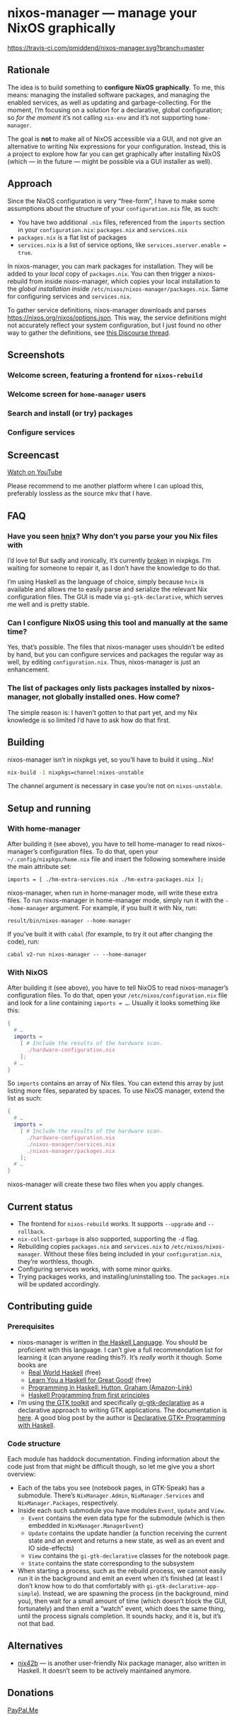 * nixos-manager — manage your NixOS graphically

[[https://www.gnu.org/licenses/gpl-3.0][https://img.shields.io/badge/License-GPLv3-blue.svg]] [[https://travis-ci.com/pmiddend/nixos-manager.svg?branch=master][https://travis-ci.com/pmiddend/nixos-manager.svg?branch=master]]

** Rationale

The idea is to build something to *configure NixOS graphically*. To me, this means: managing the installed software packages, and managing the enabled services, as well as updating and garbage-collecting. For the moment, I’m focusing on a solution for a declarative, global configuration; so /for the moment/ it’s not calling =nix-env= and it’s not supporting =home-manager=.

The goal is *not* to make all of NixOS accessible via a GUI, and not give an alternative to writing Nix expressions for your configuration. Instead, this is a project to explore how far you can get graphically after installing NixOS (which — in the future — might be possible via a GUI installer as well).

** Approach

Since the NixOS configuration is very “free-form”, I have to make some assumptions about the structure of your =configuration.nix= file, as such:

- You have two additional =.nix= files, referenced from the =imports= section in your =configuration.nix=: =packages.nix= and =services.nix=
- =packages.nix= is a flat list of packages
- =services.nix= is a list of service options, like ~services.xserver.enable = true~.

In nixos-manager, you can mark packages for installation. They will be added to your /local/ copy of =packages.nix=. You can then trigger a nixos-rebuild from inside nixos-manager, which copies your local installation to the /global installation/ inside =/etc/nixos/nixos-manager/packages.nix=. Same for configuring services and =services.nix=.

To gather service definitions, nixos-manager downloads and parses https://nixos.org/nixos/options.json. This way, the service definitions might not accurately reflect your system configuration, but I just found no other way to gather the definitions, see [[https://discourse.nixos.org/t/list-available-services-and-their-options/][this Discourse thread]].

** Screenshots
*** Welcome screen, featuring a frontend for =nixos-rebuild=

[[./screenshots/admin.png]]

*** Welcome screen for =home-manager= users

[[./screenshots/home-manager.png]]

*** Search and install (or try) packages

[[./screenshots/packages.png]]

*** Configure services

[[./screenshots/services.png]]
** Screencast

[[https://www.youtube.com/watch?v=Fa4_9ueOdpY&feature=youtu.be][Watch on YouTube]]

Please recommend to me another platform where I can upload this, preferably lossless as the source mkv that I have.

** FAQ
*** Have you seen [[https://github.com/haskell-nix/hnix][hnix]]? Why don’t you parse your you Nix files with

I’d love to! But sadly and ironically, it’s currently [[https://github.com/NixOS/nixpkgs/issues/82233][broken]] in nixpkgs. I’m waiting for someone to repair it, as I don’t have the knowledge to do that.

I’m using Haskell as the language of choice, simply because =hnix= is available and allows me to easily parse and serialize the relevant Nix configuration files. The GUI is made via =gi-gtk-declarative=, which serves me well and is pretty stable.

*** Can I configure NixOS using this tool and manually at the same time?

Yes, that’s possible. The files that nixos-manager uses shouldn’t be edited by hand, but you can configure services and packages the regular way as well, by editing =configuration.nix=. Thus, nixos-manager is just an enhancement.

*** The list of packages only lists packages installed by nixos-manager, not globally installed ones. How come?

The simple reason is: I haven’t gotten to that part yet, and my Nix knowledge is so limited I’d have to ask how do that first.

** Building

nixos-manager isn’t in nixpkgs yet, so you’ll have to build it using…Nix!

#+begin_src bash
nix-build -I nixpkgs=channel:nixos-unstable
#+end_src

The channel argument is necessary in case you’re not on =nixos-unstable=.
** Setup and running
*** With home-manager
After building it (see above), you have to tell home-manager to read nixos-manager’s configuration files. To do that, open your =~/.config/nixpkgs/home.nix= file and insert the following somewhere inside the main attribute set:

#+begin_example
imports = [ ./hm-extra-services.nix ./hm-extra-packages.nix ];
#+end_example

nixos-manager, when run in home-manager mode, will write these extra files. To run nixos-manager in home-manager mode, simply run it with the =--home-manager= argument. For example, if you built it with Nix, run:

#+begin_example
result/bin/nixos-manager --home-manager
#+end_example

If you’ve built it with =cabal= (for example, to try it out after changing the code), run:

#+begin_example
cabal v2-run nixos-manager -- --home-manager
#+end_example

*** With NixOS
After building it (see above), you have to tell NixOS to read nixos-manager’s configuration files. To do that, open your =/etc/nixos/configuration.nix= file and look for a line containing ~imports = …~. Usually it looks something like this:

#+begin_src nix
{
  # …
  imports =
    [ # Include the results of the hardware scan.
      ./hardware-configuration.nix
    ];
  # …
}
#+end_src

So =imports= contains an array of Nix files. You can extend this array by just listing more files, separated by spaces. To use NixOS manager, extend the list as such:

#+begin_src nix
{
  # …
  imports =
    [ # Include the results of the hardware scan.
      ./hardware-configuration.nix
      ./nixos-manager/services.nix
      ./nixos-manager/packages.nix
    ];
  # …
}
#+end_src

nixos-manager will create these two files when you apply changes.

** Current status

- The frontend for =nixos-rebuild= works. It supports =--upgrade= and =--rollback=.
- =nix-collect-garbage= is also supported, supporting the =-d= flag.
- Rebuilding copies =packages.nix= and =services.nix= to =/etc/nixos/nixos-manager=. Without these files being included in your =configuration.nix=, they’re worthless, though.
- Configuring services works, with some minor quirks.
- Trying packages works, and installing/uninstalling too. The =packages.nix= will be updated accordingly.
** Contributing guide
*** Prerequisites

- nixos-manager is written in [[https://www.haskell.org/][the Haskell Language]]. You should be proficient with this language. I can’t give a full recommendation list for learning it (can anyone reading this?). It’s /really/ worth it though. Some books are
  - [[http://book.realworldhaskell.org/][Real World Haskell]] (free)
  - [[http://learnyouahaskell.com/][Learn You a Haskell for Great Good!]] (free)
  - [[https://www.amazon.com/Programming-Haskell-Graham-Hutton/dp/1316626229/ref=sr_1_1?dchild=1&keywords=haskell&qid=1585907775&sr=8-1][Programming in Haskell: Hutton, Graham (Amazon-Link)]]
  - [[https://haskellbook.com/][Haskell Programming from first principles]]
- I’m using [[https://www.gtk.org/][the GTK toolkit]] and specifically [[https://owickstrom.github.io/gi-gtk-declarative/][gi-gtk-declarative]] as a declarative approach to writing GTK applications. The documentation is [[https://owickstrom.github.io/gi-gtk-declarative/widgets/the-widget-type/][here]]. A good blog post by the author is [[https://wickstrom.tech/programming/2018/09/04/declarative-gtk-programming-with-haskell.html][Declarative GTK+ Programming with Haskell]].
*** Code structure

Each module has haddock documentation. Finding information about the code just from that might be difficult though, so let me give you a short overview:

- Each of the tabs you see (notebook pages, in GTK-Speak) has a submodule. There’s =NixManager.Admin=, =NixManager.Services= and =NixManager.Packages=, respectively.
- Inside each such submodule you have modules =Event=, =Update= and =View=.
  - =Event= contains the even data type for the submodule (which is then embedded in =NixManager.ManagerEvent=)
  - =Update= contains the update handler (a function receiving the current state and an event and returns a new state, as well as an event and IO side-effects)
  - =View= contains the =gi-gtk-declarative= classes for the notebook page.
  - =State= contains the state corresponding to the subsystem
- When starting a process, such as the rebuild process, we cannot easily run it in the background and emit an event when it’s finished (at least I don’t know how to do that comfortably with =gi-gtk-declarative-app-simple=). Instead, we are spawning the process (in the background, mind you), then wait for a small amount of time (which doesn’t block the GUI, fortunately) and then emit a “watch” event, which does the same thing, until the process signals completion. It sounds hacky, and it is, but it’s not that bad.
** Alternatives

- [[https://gitlab.com/juliendehos/nix42b][nix42b]] — is another user-friendly Nix package manager, also written in Haskell. It doesn’t seem to be actively maintained anymore.
** Donations

[[https://paypal.me/PhilippMiddendorf][PayPal.Me]]
